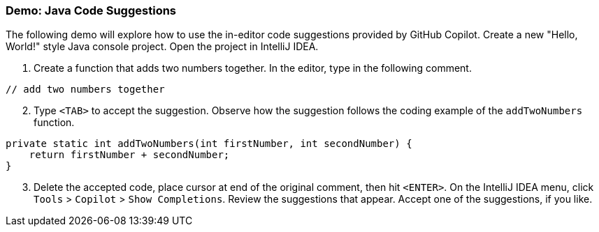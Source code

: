=== Demo: Java Code Suggestions

The following demo will explore how to use the in-editor code suggestions provided by GitHub Copilot. Create a new "Hello, World!" style Java console project. Open the project in IntelliJ IDEA.

. Create a function that adds two numbers together. In the editor, type in the following comment.

[source,java]
----
// add two numbers together
----

[start=2]
. Type `<TAB>` to accept the suggestion. Observe how the suggestion follows the coding example of the `addTwoNumbers` function.

[source,java]
----
private static int addTwoNumbers(int firstNumber, int secondNumber) {
    return firstNumber + secondNumber;
}
----

[start=3]
. Delete the accepted code, place cursor at end of the original comment, then hit `<ENTER>`. On the IntelliJ IDEA menu, click `Tools` > `Copilot` > `Show Completions`. Review the suggestions that appear. Accept one of the suggestions, if you like.

